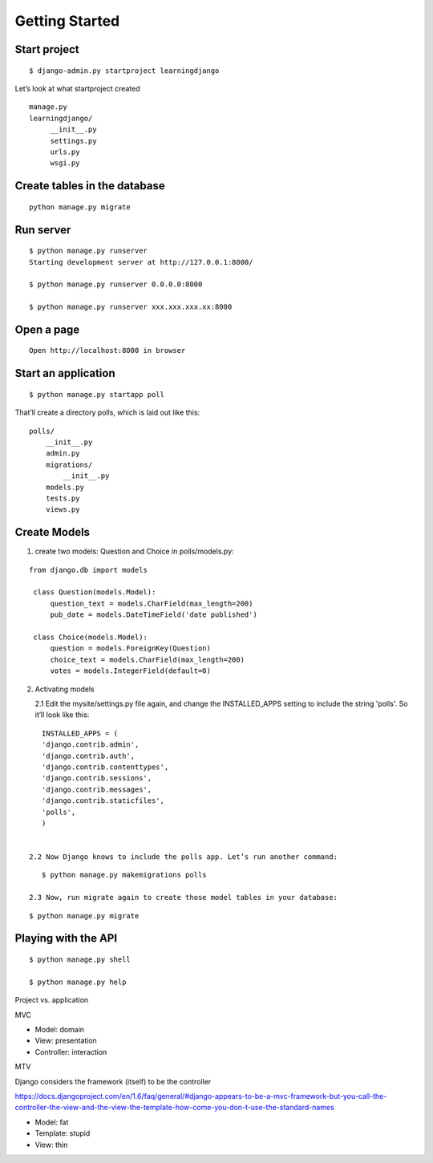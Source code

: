 Getting Started
===============

Start project
-------------

::

    $ django-admin.py startproject learningdjango

Let’s look at what startproject created

::

   manage.py
   learningdjango/
        __init__.py
        settings.py
        urls.py
        wsgi.py

Create tables in the database
---------------------------------

::

  python manage.py migrate

Run server
----------

::

    $ python manage.py runserver
    Starting development server at http://127.0.0.1:8000/

    $ python manage.py runserver 0.0.0.0:8000

    $ python manage.py runserver xxx.xxx.xxx.xx:8000

Open a page
-----------

::

    Open http://localhost:8000 in browser

Start an application
--------------------

::

    $ python manage.py startapp poll

That’ll create a directory polls, which is laid out like this:

::

    polls/
        __init__.py
        admin.py
        migrations/
            __init__.py
        models.py
        tests.py
        views.py

Create Models
-------------
1. create two models: Question and Choice in polls/models.py:

::

   from django.db import models

    class Question(models.Model):
        question_text = models.CharField(max_length=200)
        pub_date = models.DateTimeField('date published')

    class Choice(models.Model):
        question = models.ForeignKey(Question)
        choice_text = models.CharField(max_length=200)
        votes = models.IntegerField(default=0)

2. Activating models

   2.1 Edit the mysite/settings.py file again, and change the INSTALLED_APPS setting to include the string 'polls'. So it’ll look like this:

::

    INSTALLED_APPS = (
    'django.contrib.admin',
    'django.contrib.auth',
    'django.contrib.contenttypes',
    'django.contrib.sessions',
    'django.contrib.messages',
    'django.contrib.staticfiles',
    'polls',
    )


 2.2 Now Django knows to include the polls app. Let’s run another command:

::

    $ python manage.py makemigrations polls

 2.3 Now, run migrate again to create those model tables in your database:

::

    $ python manage.py migrate

Playing with the API
--------------------

::

    $ python manage.py shell

    $ python manage.py help


Project vs. application

MVC

-  Model: domain
-  View: presentation
-  Controller: interaction

MTV

Django considers the framework (itself) to be the controller

https://docs.djangoproject.com/en/1.6/faq/general/#django-appears-to-be-a-mvc-framework-but-you-call-the-controller-the-view-and-the-view-the-template-how-come-you-don-t-use-the-standard-names

-  Model: fat
-  Template: stupid
-  View: thin

